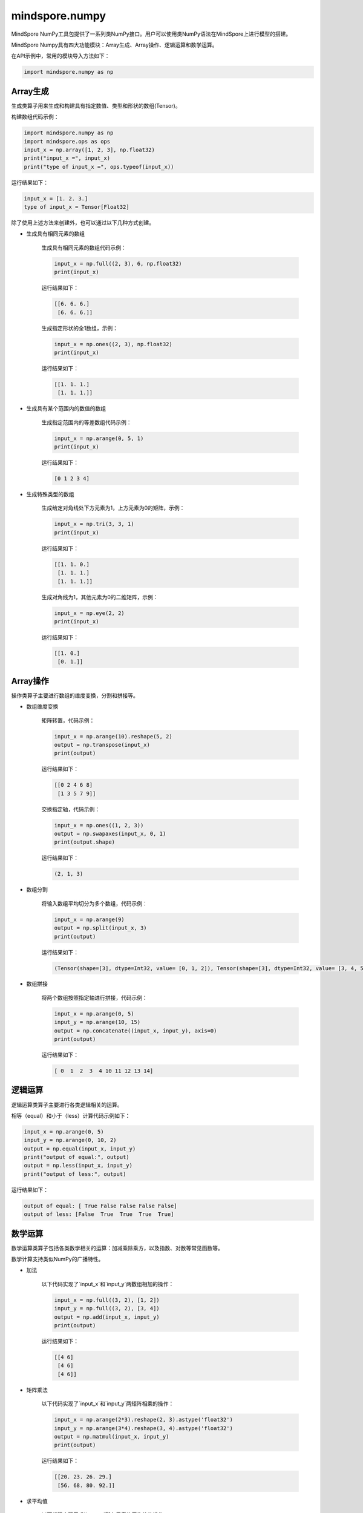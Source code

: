 mindspore.numpy
===============
	
MindSpore NumPy工具包提供了一系列类NumPy接口。用户可以使用类NumPy语法在MindSpore上进行模型的搭建。

MindSpore Numpy具有四大功能模块：Array生成、Array操作、逻辑运算和数学运算。

在API示例中，常用的模块导入方法如下：

.. code-block::

    import mindspore.numpy as np

Array生成
----------------

生成类算子用来生成和构建具有指定数值、类型和形状的数组(Tensor)。

构建数组代码示例：

.. code-block:: python

    import mindspore.numpy as np
    import mindspore.ops as ops
    input_x = np.array([1, 2, 3], np.float32)
    print("input_x =", input_x)
    print("type of input_x =", ops.typeof(input_x))
	
运行结果如下：

.. code-block::

    input_x = [1. 2. 3.]
    type of input_x = Tensor[Float32]

除了使用上述方法来创建外，也可以通过以下几种方式创建。

- 生成具有相同元素的数组

    生成具有相同元素的数组代码示例：


    .. code-block:: python

        input_x = np.full((2, 3), 6, np.float32)
        print(input_x)

    运行结果如下：

    .. code-block::

        [[6. 6. 6.]
         [6. 6. 6.]]
    

    生成指定形状的全1数组，示例：


    .. code-block:: python

        input_x = np.ones((2, 3), np.float32)
        print(input_x)

    运行结果如下：

    .. code-block::

        [[1. 1. 1.]
         [1. 1. 1.]]
    
- 生成具有某个范围内的数值的数组

    生成指定范围内的等差数组代码示例：

    .. code-block:: python

        input_x = np.arange(0, 5, 1)
        print(input_x)

    运行结果如下：

    .. code-block::

        [0 1 2 3 4]
    

- 生成特殊类型的数组

    生成给定对角线处下方元素为1，上方元素为0的矩阵，示例：

    .. code-block:: python

        input_x = np.tri(3, 3, 1)
        print(input_x)

    运行结果如下：

    .. code-block::

        [[1. 1. 0.]
         [1. 1. 1.]
         [1. 1. 1.]]
    
    生成对角线为1，其他元素为0的二维矩阵，示例：

    .. code-block:: python

        input_x = np.eye(2, 2)
        print(input_x)

    运行结果如下：

    .. code-block::

        [[1. 0.]
         [0. 1.]] 

.. msplatformautosummary::
    :toctree: numpy
    :nosignatures:
    :template: classtemplate_inherited.rst

    mindspore.numpy.arange
    mindspore.numpy.array
    mindspore.numpy.asarray
    mindspore.numpy.asfarray
    mindspore.numpy.bartlett
    mindspore.numpy.blackman
    mindspore.numpy.copy
    mindspore.numpy.diag
    mindspore.numpy.diag_indices
    mindspore.numpy.diagflat
    mindspore.numpy.diagonal
    mindspore.numpy.empty
    mindspore.numpy.empty_like
    mindspore.numpy.eye
    mindspore.numpy.full
    mindspore.numpy.full_like
    mindspore.numpy.geomspace
    mindspore.numpy.hamming
    mindspore.numpy.hanning
    mindspore.numpy.histogram_bin_edges
    mindspore.numpy.identity
    mindspore.numpy.indices
    mindspore.numpy.ix_
    mindspore.numpy.linspace
    mindspore.numpy.logspace
    mindspore.numpy.meshgrid
    mindspore.numpy.mgrid
    mindspore.numpy.ogrid
    mindspore.numpy.ones
    mindspore.numpy.ones_like
    mindspore.numpy.pad
    mindspore.numpy.rand
    mindspore.numpy.randint
    mindspore.numpy.randn
    mindspore.numpy.trace
    mindspore.numpy.tri
    mindspore.numpy.tril
    mindspore.numpy.tril_indices
    mindspore.numpy.tril_indices_from
    mindspore.numpy.triu
    mindspore.numpy.triu_indices
    mindspore.numpy.triu_indices_from
    mindspore.numpy.vander
    mindspore.numpy.zeros
    mindspore.numpy.zeros_like

Array操作
---------------

操作类算子主要进行数组的维度变换，分割和拼接等。

- 数组维度变换

    矩阵转置，代码示例：

    .. code-block:: python

        input_x = np.arange(10).reshape(5, 2)
        output = np.transpose(input_x)
        print(output)

    运行结果如下：

    .. code-block::

        [[0 2 4 6 8]
         [1 3 5 7 9]]
    
    交换指定轴，代码示例：

    .. code-block:: python

        input_x = np.ones((1, 2, 3))
        output = np.swapaxes(input_x, 0, 1)
        print(output.shape)

    运行结果如下：

    .. code-block::

        (2, 1, 3)
    

- 数组分割

    将输入数组平均切分为多个数组，代码示例：

    .. code-block:: python

        input_x = np.arange(9)
        output = np.split(input_x, 3)
        print(output)

    运行结果如下：

    .. code-block::

        (Tensor(shape=[3], dtype=Int32, value= [0, 1, 2]), Tensor(shape=[3], dtype=Int32, value= [3, 4, 5]), Tensor(shape=[3], dtype=Int32, value= [6, 7, 8])) 

- 数组拼接

    将两个数组按照指定轴进行拼接，代码示例：

    .. code-block:: python

        input_x = np.arange(0, 5)
        input_y = np.arange(10, 15)
        output = np.concatenate((input_x, input_y), axis=0)
        print(output)

    运行结果如下：

    .. code-block::

        [ 0  1  2  3  4 10 11 12 13 14]
   

.. msplatformautosummary::
    :toctree: numpy
    :nosignatures:
    :template: classtemplate_inherited.rst

    mindspore.numpy.append
    mindspore.numpy.apply_along_axis
    mindspore.numpy.apply_over_axes
    mindspore.numpy.array_split
    mindspore.numpy.array_str
    mindspore.numpy.atleast_1d
    mindspore.numpy.atleast_2d
    mindspore.numpy.atleast_3d
    mindspore.numpy.broadcast_arrays
    mindspore.numpy.broadcast_to
    mindspore.numpy.choose
    mindspore.numpy.column_stack
    mindspore.numpy.concatenate
    mindspore.numpy.dsplit
    mindspore.numpy.dstack
    mindspore.numpy.expand_dims
    mindspore.numpy.flip
    mindspore.numpy.fliplr
    mindspore.numpy.flipud
    mindspore.numpy.hsplit
    mindspore.numpy.hstack
    mindspore.numpy.moveaxis
    mindspore.numpy.piecewise
    mindspore.numpy.ravel
    mindspore.numpy.repeat
    mindspore.numpy.reshape
    mindspore.numpy.roll
    mindspore.numpy.rollaxis
    mindspore.numpy.rot90
    mindspore.numpy.select
    mindspore.numpy.size
    mindspore.numpy.split
    mindspore.numpy.squeeze
    mindspore.numpy.stack
    mindspore.numpy.swapaxes
    mindspore.numpy.take
    mindspore.numpy.take_along_axis
    mindspore.numpy.tile
    mindspore.numpy.transpose
    mindspore.numpy.unique
    mindspore.numpy.unravel_index
    mindspore.numpy.vsplit
    mindspore.numpy.vstack
    mindspore.numpy.where

逻辑运算
-----------

逻辑运算类算子主要进行各类逻辑相关的运算。

相等（equal）和小于（less）计算代码示例如下：

.. code-block:: python

    input_x = np.arange(0, 5)
    input_y = np.arange(0, 10, 2)
    output = np.equal(input_x, input_y)
    print("output of equal:", output)
    output = np.less(input_x, input_y)
    print("output of less:", output)

运行结果如下：

.. code-block::

    output of equal: [ True False False False False]
    output of less: [False  True  True  True  True]
  
.. msplatformautosummary::
    :toctree: numpy
    :nosignatures:
    :template: classtemplate_inherited.rst

    mindspore.numpy.array_equal
    mindspore.numpy.array_equiv
    mindspore.numpy.equal
    mindspore.numpy.greater
    mindspore.numpy.greater_equal
    mindspore.numpy.in1d
    mindspore.numpy.isclose
    mindspore.numpy.isfinite
    mindspore.numpy.isin
    mindspore.numpy.isinf
    mindspore.numpy.isnan
    mindspore.numpy.isneginf
    mindspore.numpy.isposinf
    mindspore.numpy.isscalar
    mindspore.numpy.less
    mindspore.numpy.less_equal
    mindspore.numpy.logical_and
    mindspore.numpy.logical_not
    mindspore.numpy.logical_or
    mindspore.numpy.logical_xor
    mindspore.numpy.not_equal
    mindspore.numpy.signbit
    mindspore.numpy.sometrue

数学运算
-------------

数学运算类算子包括各类数学相关的运算：加减乘除乘方，以及指数、对数等常见函数等。

数学计算支持类似NumPy的广播特性。

- 加法

    以下代码实现了`input_x`和`input_y`两数组相加的操作：

    .. code-block:: python

        input_x = np.full((3, 2), [1, 2])
        input_y = np.full((3, 2), [3, 4])
        output = np.add(input_x, input_y)
        print(output)

    运行结果如下：

    .. code-block::

        [[4 6]
         [4 6]
         [4 6]]

- 矩阵乘法

    以下代码实现了`input_x`和`input_y`两矩阵相乘的操作：

    .. code-block:: python

        input_x = np.arange(2*3).reshape(2, 3).astype('float32')
        input_y = np.arange(3*4).reshape(3, 4).astype('float32')
        output = np.matmul(input_x, input_y)
        print(output)

    运行结果如下：

    .. code-block::

        [[20. 23. 26. 29.]
         [56. 68. 80. 92.]] 

- 求平均值

    以下代码实现了求`input_x`所有元素的平均值的操作：

    .. code-block:: python

        input_x = np.arange(6).astype('float32')
        output = np.mean(input_x)
        print(output)

    运行结果如下：

    .. code-block::

        2.5  

- 指数

    以下代码实现了自然常数`e`的`input_x`次方的操作：

    .. code-block:: python

        input_x = np.arange(5).astype('float32')
        output = np.exp(input_x)
        print(output)

    运行结果如下：

    .. code-block::

        [ 1.         2.7182817  7.389056  20.085537  54.59815  ]

.. msplatformautosummary::
    :toctree: numpy
    :nosignatures:
    :template: classtemplate_inherited.rst

    mindspore.numpy.absolute
    mindspore.numpy.add
    mindspore.numpy.amax
    mindspore.numpy.amin
    mindspore.numpy.arccos
    mindspore.numpy.arccosh
    mindspore.numpy.arcsin
    mindspore.numpy.arcsinh
    mindspore.numpy.arctan
    mindspore.numpy.arctan2
    mindspore.numpy.arctanh
    mindspore.numpy.argmax
    mindspore.numpy.argmin
    mindspore.numpy.around
    mindspore.numpy.average
    mindspore.numpy.bincount
    mindspore.numpy.bitwise_and
    mindspore.numpy.bitwise_or
    mindspore.numpy.bitwise_xor
    mindspore.numpy.cbrt
    mindspore.numpy.ceil
    mindspore.numpy.clip
    mindspore.numpy.convolve
    mindspore.numpy.copysign
    mindspore.numpy.corrcoef
    mindspore.numpy.correlate
    mindspore.numpy.cos
    mindspore.numpy.cosh
    mindspore.numpy.count_nonzero
    mindspore.numpy.cov
    mindspore.numpy.cross
    mindspore.numpy.cumprod
    mindspore.numpy.cumsum
    mindspore.numpy.deg2rad
    mindspore.numpy.diff
    mindspore.numpy.digitize
    mindspore.numpy.divide
    mindspore.numpy.divmod
    mindspore.numpy.dot
    mindspore.numpy.ediff1d
    mindspore.numpy.exp
    mindspore.numpy.exp2
    mindspore.numpy.expm1
    mindspore.numpy.fix
    mindspore.numpy.float_power
    mindspore.numpy.floor
    mindspore.numpy.floor_divide
    mindspore.numpy.fmod
    mindspore.numpy.gcd
    mindspore.numpy.gradient
    mindspore.numpy.heaviside
    mindspore.numpy.histogram
    mindspore.numpy.histogram2d
    mindspore.numpy.histogramdd
    mindspore.numpy.hypot
    mindspore.numpy.inner
    mindspore.numpy.interp
    mindspore.numpy.invert
    mindspore.numpy.kron
    mindspore.numpy.lcm
    mindspore.numpy.log
    mindspore.numpy.log10
    mindspore.numpy.log1p
    mindspore.numpy.log2
    mindspore.numpy.logaddexp
    mindspore.numpy.logaddexp2
    mindspore.numpy.matmul
    mindspore.numpy.matrix_power
    mindspore.numpy.maximum
    mindspore.numpy.mean
    mindspore.numpy.minimum
    mindspore.numpy.multi_dot
    mindspore.numpy.multiply
    mindspore.numpy.nancumsum
    mindspore.numpy.nanmax
    mindspore.numpy.nanmean
    mindspore.numpy.nanmin
    mindspore.numpy.nanstd
    mindspore.numpy.nansum
    mindspore.numpy.nanvar
    mindspore.numpy.negative
    mindspore.numpy.norm
    mindspore.numpy.outer
    mindspore.numpy.polyadd
    mindspore.numpy.polyder
    mindspore.numpy.polyint
    mindspore.numpy.polymul
    mindspore.numpy.polysub
    mindspore.numpy.polyval
    mindspore.numpy.positive
    mindspore.numpy.power
    mindspore.numpy.promote_types
    mindspore.numpy.ptp
    mindspore.numpy.rad2deg
    mindspore.numpy.radians
    mindspore.numpy.ravel_multi_index
    mindspore.numpy.reciprocal
    mindspore.numpy.remainder
    mindspore.numpy.result_type
    mindspore.numpy.rint
    mindspore.numpy.searchsorted
    mindspore.numpy.sign
    mindspore.numpy.sin
    mindspore.numpy.sinh
    mindspore.numpy.sqrt
    mindspore.numpy.square
    mindspore.numpy.std
    mindspore.numpy.subtract
    mindspore.numpy.sum
    mindspore.numpy.tan
    mindspore.numpy.tanh
    mindspore.numpy.tensordot
    mindspore.numpy.trapz
    mindspore.numpy.true_divide
    mindspore.numpy.trunc
    mindspore.numpy.unwrap
    mindspore.numpy.var

MindSpore Numpy与MindSpore特性结合
-----------------------------------------

`mindspore.numpy`能够充分利用MindSpore的强大功能，实现算子的自动微分，并使用图模式加速运算，帮助用户快速构建高效的模型。同时，MindSpore还支持多种后端设备，包括`Ascend`、`GPU`和`CPU`等，用户可以根据自己的需求灵活设置。以下提供了几种常用方法：

- `ms_function`: 将代码包裹进图模式，用于提高代码运行效率。
- `GradOperation`: 用于自动求导。
- `mindspore.context`: 用于设置运行模式和后端设备等。
- `mindspore.nn.Cell`: 用于建立深度学习模型。

使用示例如下：

- ms_function使用示例

    首先，以神经网络里经常使用到的矩阵乘与矩阵加算子为例：

    .. code-block:: python

        import mindspore.numpy as np

        x = np.arange(8).reshape(2, 4).astype('float32')
        w1 = np.ones((4, 8))
        b1 = np.zeros((8,))
        w2 = np.ones((8, 16))
        b2 = np.zeros((16,))
        w3 = np.ones((16, 4))
        b3 = np.zeros((4,))

        def forward(x, w1, b1, w2, b2, w3, b3):
            x = np.dot(x, w1) + b1
            x = np.dot(x, w2) + b2
            x = np.dot(x, w3) + b3
            return x

        print(forward(x, w1, b1, w2, b2, w3, b3))

    运行结果如下：

    .. code-block::

        [[ 768.  768.  768.  768.]
         [2816. 2816. 2816. 2816.]]
    

    对上述示例，我们可以借助`ms_function`将所有算子编译到一张静态图里以加快运行效率，示例如下：

    .. code-block:: python

        from mindspore import ms_function

        forward_compiled = ms_function(forward)
        print(forward(x, w1, b1, w2, b2, w3, b3))

    运行结果如下：

    .. code-block::

        [[ 768.  768.  768.  768.]
         [2816. 2816. 2816. 2816.]]
  

    > 目前静态图不支持在Python交互式模式下运行，并且有部分语法限制。`ms_function`的更多信息可参考[API: ms_function](https://www.mindspore.cn/docs/zh-CN/master/api_python/mindspore/mindspore.ms_function.html)。

- GradOperation使用示例

    `GradOperation` 可以实现自动求导。以下示例可以实现对上述没有用`ms_function`修饰的`forward`函数定义的计算求导。

    .. code-block:: python

        from mindspore import ops

        grad_all = ops.composite.GradOperation(get_all=True)
        print(grad_all(forward)(x, w1, b1, w2, b2, w3, b3))

    运行结果如下：

    .. code-block::

        (Tensor(shape=[2, 4], dtype=Float32, value=
         [[ 5.12000000e+02,  5.12000000e+02,  5.12000000e+02,  5.12000000e+02],
          [ 5.12000000e+02,  5.12000000e+02,  5.12000000e+02,  5.12000000e+02]]),
         Tensor(shape=[4, 8], dtype=Float32, value=
         [[ 2.56000000e+02,  2.56000000e+02,  2.56000000e+02 ...  2.56000000e+02,  2.56000000e+02,  2.56000000e+02],
          [ 3.84000000e+02,  3.84000000e+02,  3.84000000e+02 ...  3.84000000e+02,  3.84000000e+02,  3.84000000e+02],
          [ 5.12000000e+02,  5.12000000e+02,  5.12000000e+02 ...  5.12000000e+02,  5.12000000e+02,  5.12000000e+02]
          [ 6.40000000e+02,  6.40000000e+02,  6.40000000e+02 ...  6.40000000e+02,  6.40000000e+02,  6.40000000e+02]]),
          ...
         Tensor(shape=[4], dtype=Float32, value= [ 2.00000000e+00,  2.00000000e+00,  2.00000000e+00,  2.00000000e+00]))

    如果要对`ms_function`修饰的`forward`计算求导，需要提前使用`context`设置运算模式为图模式，示例如下：

    .. code-block:: python

        from mindspore import ms_function, context

        context.set_context(mode=context.GRAPH_MODE)
        grad_all = ops.composite.GradOperation(get_all=True)
        print(grad_all(ms_function(forward))(x, w1, b1, w2, b2, w3, b3))

    运行结果如下：

    .. code-block::

        (Tensor(shape=[2, 4], dtype=Float32, value=
         [[ 5.12000000e+02,  5.12000000e+02,  5.12000000e+02,  5.12000000e+02],
          [ 5.12000000e+02,  5.12000000e+02,  5.12000000e+02,  5.12000000e+02]]),
         Tensor(shape=[4, 8], dtype=Float32, value=
         [[ 2.56000000e+02,  2.56000000e+02,  2.56000000e+02 ...  2.56000000e+02,  2.56000000e+02,  2.56000000e+02],
          [ 3.84000000e+02,  3.84000000e+02,  3.84000000e+02 ...  3.84000000e+02,  3.84000000e+02,  3.84000000e+02],
          [ 5.12000000e+02,  5.12000000e+02,  5.12000000e+02 ...  5.12000000e+02,  5.12000000e+02,  5.12000000e+02]
          [ 6.40000000e+02,  6.40000000e+02,  6.40000000e+02 ...  6.40000000e+02,  6.40000000e+02,  6.40000000e+02]]),
          ...
         Tensor(shape=[4], dtype=Float32, value= [ 2.00000000e+00,  2.00000000e+00,  2.00000000e+00,  2.00000000e+00]))

    更多细节可参考[API: GradOperation](https://www.mindspore.cn/docs/zh-CN/master/api_python/ops/mindspore.ops.GradOperation.html)。

- mindspore.context使用示例

    MindSpore支持多后端运算，可以通过`mindspore.context`进行设置。`mindspore.numpy` 的多数算子可以使用图模式或者PyNative模式运行，也可以运行在CPU，CPU或者Ascend等多种后端设备上。

    .. code-block:: python

        from mindspore import context

        # Execucation in static graph mode
        context.set_context(mode=context.GRAPH_MODE)

        # Execucation in PyNative mode
        context.set_context(mode=context.PYNATIVE_MODE)

        # Execucation on CPU backend
        context.set_context(device_target="CPU")

        # Execucation on GPU backend
        context.set_context(device_target="GPU")

        # Execucation on Ascend backend
        context.set_context(device_target="Ascend")
        ...

    更多细节可参考[API: mindspore.context](https://www.mindspore.cn/docs/zh-CN/master/api_python/mindspore.context.html)。

- mindspore.numpy使用示例

    这里提供一个使用`mindspore.numpy`构建网络模型的示例。

    `mindspore.numpy` 接口可以定义在`nn.Cell`代码块内进行网络的构建，示例如下：

    .. code-block:: python

        import mindspore.numpy as np
        from mindspore import context
        from mindspore.nn import Cell

        context.set_context(mode=context.GRAPH_MODE)

        x = np.arange(8).reshape(2, 4).astype('float32')
        w1 = np.ones((4, 8))
        b1 = np.zeros((8,))
        w2 = np.ones((8, 16))
        b2 = np.zeros((16,))
        w3 = np.ones((16, 4))
        b3 = np.zeros((4,))

        class NeuralNetwork(Cell):
            def construct(self, x, w1, b1, w2, b2, w3, b3):
                x = np.dot(x, w1) + b1
                x = np.dot(x, w2) + b2
                x = np.dot(x, w3) + b3
                return x

        net = NeuralNetwork()

        print(net(x, w1, b1, w2, b2, w3, b3))

    运行结果如下：

    .. code-block::

        [[ 768.  768.  768.  768.]
         [2816. 2816. 2816. 2816.]]
    